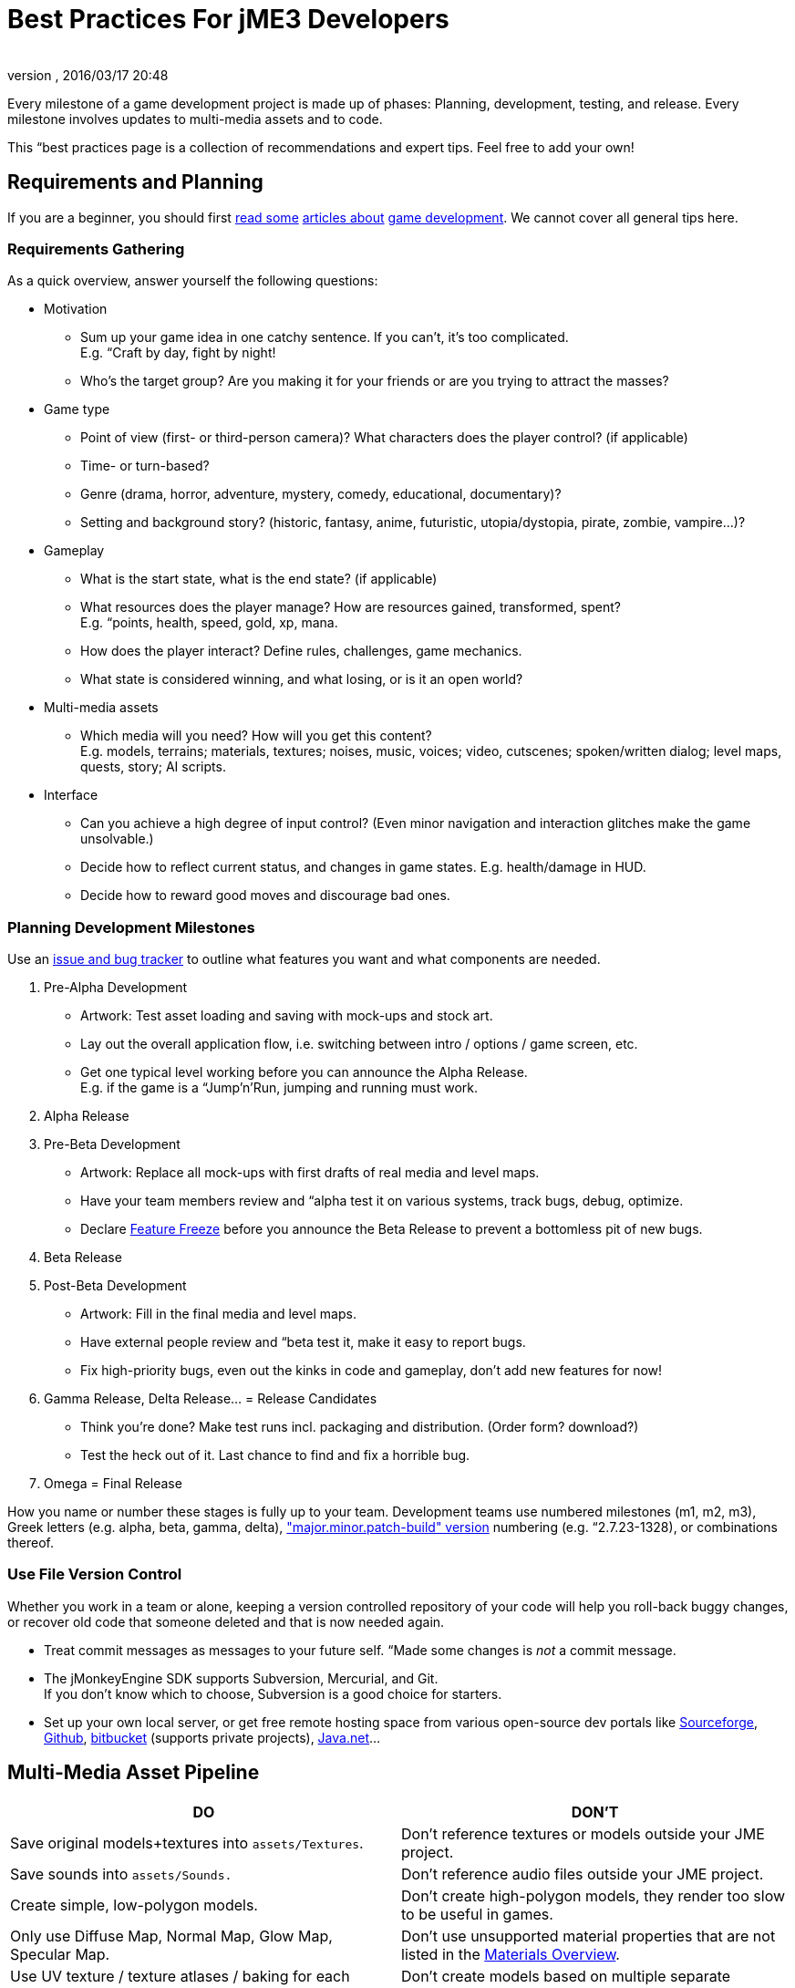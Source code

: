 = Best Practices For jME3 Developers
:author: 
:revnumber: 
:revdate: 2016/03/17 20:48
:relfileprefix: ../../
:imagesdir: ../..
ifdef::env-github,env-browser[:outfilesuffix: .adoc]


Every milestone of a game development project is made up of phases: Planning, development, testing, and release. Every milestone involves updates to multi-media assets and to code.  

This “best practices page is a collection of recommendations and expert tips. Feel free to add your own!


== Requirements and Planning

If you are a beginner, you should first link:http://www.hobbygamedev.com/digests/?page=free[read some] link:http://gamasutra.com/[articles about] link:http://www.google.com/search?q=3d+game+development[game development]. We cannot cover all general tips here.


=== Requirements Gathering

As a quick overview, answer yourself the following questions:

*  Motivation
**  Sum up your game idea in one catchy sentence. If you can't, it's too complicated. +
E.g. “Craft by day, fight by night!
**  Who's the target group? Are you making it for your friends or are you trying to attract the masses?

*  Game type
**  Point of view (first- or third-person camera)? What characters does the player control? (if applicable)
**  Time- or turn-based?
**  Genre (drama, horror, adventure, mystery, comedy, educational, documentary)? 
**  Setting and background story? (historic, fantasy, anime, futuristic, utopia/dystopia, pirate, zombie, vampire…)? 

*  Gameplay
**  What is the start state, what is the end state? (if applicable)
**  What resources does the player manage? How are resources gained, transformed, spent? +
E.g. “points, health, speed, gold, xp, mana.
**  How does the player interact? Define rules, challenges, game mechanics.
**  What state is considered winning, and what losing, or is it an open world?

*  Multi-media assets
**  Which media will you need? How will you get this content? +
E.g. models, terrains; materials, textures; noises, music, voices; video, cutscenes; spoken/written dialog; level maps, quests, story; AI scripts.

*  Interface
**  Can you achieve a high degree of input control? (Even minor navigation and interaction glitches make the game unsolvable.)
**  Decide how to reflect current status, and changes in game states. E.g. health/damage in HUD.
**  Decide how to reward good moves and discourage bad ones.



=== Planning Development Milestones

Use an link:http://en.wikipedia.org/wiki/Issue_tracking_system[issue and bug tracker] to outline what features you want and what components are needed.

.  Pre-Alpha Development
**  Artwork: Test asset loading and saving with mock-ups and stock art.
**  Lay out the overall application flow, i.e. switching between intro / options / game screen, etc.
**  Get one typical level working before you can announce the Alpha Release. +
E.g. if the game is a “Jump'n'Run, jumping and running must work.

.  Alpha Release
.  Pre-Beta Development
**  Artwork: Replace all mock-ups with first drafts of real media and level maps.
**  Have your team members review and “alpha test it on various systems, track bugs, debug, optimize.
**  Declare link:http://en.wikipedia.org/wiki/Feature_freeze[Feature Freeze] before you announce the Beta Release to prevent a bottomless pit of new bugs.

.  Beta Release
.  Post-Beta Development
**  Artwork: Fill in the final media and level maps.
**  Have external people review and “beta test it, make it easy to report bugs.
**  Fix high-priority bugs, even out the kinks in code and gameplay, don't add new features for now!

.  Gamma Release, Delta Release… = Release Candidates
**  Think you're done? Make test runs incl. packaging and distribution. (Order form? download?)
**  Test the heck out of it. Last chance to find and fix a horrible bug.

.  Omega = Final Release

How you name or number these stages is fully up to your team. Development teams use numbered milestones (m1, m2, m3), Greek letters (e.g. alpha, beta, gamma, delta), link:http://en.wikipedia.org/wiki/Software_versioning[&quot;major.minor.patch-build&quot; version] numbering (e.g. “2.7.23-1328), or combinations thereof. 


=== Use File Version Control

Whether you work in a team or alone, keeping a version controlled repository of your code will help you roll-back buggy changes, or recover old code that someone deleted and that is now needed again.

*  Treat commit messages as messages to your future self. “Made some changes is _not_ a commit message.
*  The jMonkeyEngine SDK supports Subversion, Mercurial, and Git. +
If you don't know which to choose, Subversion is a good choice for starters.
*  Set up your own local server, or get free remote hosting space from various open-source dev portals like link:http://sourceforge.net/[Sourceforge], link:https://github.com/[Github], link:https://bitbucket.org/[bitbucket] (supports private projects), link:http://home.java.net/create-project[Java.net]…


== Multi-Media Asset Pipeline
[cols="2", options="header"]
|===

a|DO
a|DON'T

a| Save original models+textures into `assets/Textures`. 
a| Don't reference textures or models outside your JME project. 

a| Save sounds into `assets/Sounds.`
a| Don't reference audio files outside your JME project. 

a| Create simple, low-polygon models. 
a| Don't create high-polygon models, they render too slow to be useful in games. 

a| Only use Diffuse Map, Normal Map, Glow Map, Specular Map. 
a| Don't use unsupported material properties that are not listed in the <<jme3/advanced/materials_overview#,Materials Overview>>.

a| Use UV texture / texture atlases / baking for each texture map. 
a| Don't create models based on multiple separate textures, it will break the model into separate meshes.

a| Convert Models to j3o format. Move j3o files into `assets/Models`. 
a|Don't reference Blender/Ogre/OBJ files in your load() code, because these unoptimized files are not packaged into the JAR.

|===

Learn details about the <<jme3/intermediate/multi-media_asset_pipeline#,Multi-Media Asset Pipeline>> here.


== Development Phase


[NOTE]
====
Many game developers dream of creating their very own “MMORPG with full-physics, AI, post-rendering effects, multi-player networking, procedurally generated maps, and customizable characters. So why aren't there tons of MMORPGs out there? +
Even for large experienced game producers, the creation of such a complex game is time-intensive and failure-prone. How familiar are you with multi-threading, persistence, optimization, client-server synchonization, …? Unless your answer is “very!, then start with a single-player desktop game, and work your way up – just as the pros did when they started.
====



=== Extend SimpleApplication

Every jME3 game is centered around one main class that (directly or indirectly) extends com.jme3.app.<<jme3/intermediate/simpleapplication#,SimpleApplication>>. 


[IMPORTANT]
====
Note that although the “SimpleApplication name might be misleading, all jME3 applications, including very large projects, are based on this class. The name only implies that this class itself is a simple application already. You make it “non-simple by extending it!
====


For your future game releases, you will want to rely on your own framework (based on jME): Your custom framework extends jME's SimpleApplication, and includes your custom methods for loading, saving, and arranging your scenes, your custom navigation methods, your inputs for pausing and switching your custom screens, your custom user interface (options screen, HUD, etc), your custom NPC factory, your custom physics properties, your custom networking synchronization, etc. 


[TIP]
====
Writing and reusing (extending) your own base framework saves you time. When you update your generic base classes, all your games that extend them benefit from improvements to the base (just as all jME-based games benefit of improvements to the jME framework). +
Also, your own framework gives all your games a common look and feel.
====



=== Where to Start?

You have a list of features that you want in game, but which one do you implement first? You will keep adding features to a project that grows more and more complex, how can you minimize the amount of rewriting required?

.  Make sure the game's high-level frame (screen switching, network sync, loading/saving) is sound and solid. 
.  Start with implementing the most complex game feature first – the one that imposes most constraints on the structure of your project (for example: multi-player networking, or physics.)
.  Add only one larger feature at a time. If there are complex interactions (such as “networking + physics), start with a small test case (“one shared cube) and work your way up. Starting with a whole scene introduces too many extra sources of error.
.  Implement low-complexity decorations (audio and visual effects) last.
.  Test for side-effects on existing code after you add a new feature (regression test).


[TIP]
====
Acknowledge whether you want a feature because it is necessary for gameplay, or simply because “everyone else has it. Your goal should be to bring out the essence of your game idea. Don't water down gameplay by attempting to make it “do everything, but better. Successful high-performance games are the ones where someone made smart decisions what to keep and what to _drop_.
====



=== The Smart Way to Add Custom Methods and Fields


[WARNING]
====
*Avoid the Anti-Pattern:* Don't design complex role-based classes using Java inheritance, it will result in an unmaintainable mess. +
Example: You start extending `Node` –> `MyMobileNode` –> `MyNPC`. Then you extend `MyFighterNPC` (defends, attacks) and `MyShopKeeperNPC` (trades) from `MyNPC`. What if you need an NPC that trades and defends itself, but doesn't attack? Do you extend MyShopKeeperNPC and copy and paste the defensive methods from MyFighterNPC? Or do you extend MyFighterNPC and override the attacking methods of its parent? Neither is a clean solution. +
Wouldn't it be better if behaviours were a separate “system, and attributes were separate “components that you add to the “entity that needs them?
====


You write Java classes named `Controls` to implement your Game Entities, and define an Entity's visuals, attributes, and behaviours. In jME, `Spatial`s (`Nodes` or `Geometry`s) are the visual representation of the game entity in the scene graph.

*  Game entities have *attributes* – All Entities are neutral _things_, only their attributes define what an entity actually _is_ (a person or a brick). In jME, we call these class fields of Spatials “user data. +
Example: Players have *class fields* for `id, health, coins, inventory, equipment, profession`.
*  Game entities have *behaviours* – Behaviour systems communicate about the game state and modify attributes. In jME, these game mechanics are implemented in modular `update()` methods that all hook into the main update loop. +
Example: Players have *methods* such as `walk(), addGold(), getHealth(), pickUpItem(), dropItem(), useItem(), attack()`.


[TIP]
====
 *Follow the Best Practice:* In general, use composition over inheritance and keep “what an entity does (behaviour system) separate from “what this entity is (attributes).

*  Use `<<jme3/advanced/spatial#,setUserData()>>` to add custom attributes to Spatials.
*  Use <<jme3/advanced/custom_controls#,Controls>> and <<jme3/advanced/application_states#,Application States>> to define custom behaviour systems.


====


If your game is even more complex, you may want to learn about “real Entity Systems, which form a quite different programming paradigm from object oriented coding but are scalable to very large proportions. Note however that this topic is very unintuitive to handle for an OOP programmer and you should really decide on a case basis if you really need this or not and gather some experiences before diving head first into a MMO project emoji:smiley

*  link:http://cowboyprogramming.com/2007/01/05/evolve-your-heirachy/[http://cowboyprogramming.com/2007/01/05/evolve-your-heirachy/] 
*  link:http://www.gamasutra.com/blogs/MeganFox/20101208/88590/Game_Engines_101_The_EntityComponent_Model.php[http://www.gamasutra.com/blogs/MeganFox/20101208/88590/Game_Engines_101_The_EntityComponent_Model.php]
*  link:http://gamedev.stackexchange.com/questions/28695/variants-of-entity-component-systems[http://gamedev.stackexchange.com/questions/28695/variants-of-entity-component-systems]
*  link:http://t-machine.org/index.php/2012/03/16/entity-systems-what-makes-good-components-good-entities/[http://t-machine.org/index.php/2012/03/16/entity-systems-what-makes-good-components-good-entities/]
*  link:http://entity-systems.wikidot.com/[http://entity-systems.wikidot.com/]


=== The Smart Way to Access Game Features

<<jme3/intermediate/simpleapplication#,SimpleApplication>> gives you access to game features such as a the rootNode, assetManager, guiNode, inputManager, audioManager, physicsSpace, viewPort, and the camera. But what if you need this access also from another class? Don't extend SimpleApplication a second time, and don't pass around tons of object references in constructors! Needing access to application level objects is a sign that this class should be designed as an <<jme3/advanced/application_states#,AppState>> (read details there). 

An AppState has access to all game features in the SimpleApplication via the `this.app` and `this.stateManager` objects. Examples:

[source,java]
----
Spatial sky = SkyFactory.createSky(this.app.getAssetManager(), "sky.dds", false);
...
this.app.getRootNode().attachChild( sky );
----


=== The Smart Way to Implement Game Logic

As your SimpleApplication-based game grows more advanced, you find yourself putting more and more interactions in the `simpleUpdate()` loop, and your `simpleInitApp()` methods grows longer and longer. It's a best practice to move blocks of game mechanics into reusable component classes of their own. In jME3, these resuable classes are called `Controls` and `AppStates`.

*  Use <<jme3/advanced/application_states#,AppStates>> to implement _global game mechanics_. 
**  Each AppState calls its own `initialize()` and `cleanup()` methods when it is attached to or detached from the game. 
**  Each AppState runs its own _thread-safe_ `update()` loop that hooks into the main `simpleUpdate()` loop. 
**  You specify what happens if an AppState is paused/unpaused.
**  You can use an AppState to switch between sets of AppStates.
**  An AppState has access to everything in the SimpleApplication (rootNode, AssetManager, StateManager, InputListener, ViewPort, etc). 


*  Use <<jme3/advanced/custom_controls#,Controls>> to implement the _behaviour of game entities_. 
**  Controls add a type of behaviour (methods and fields) to an individual Spatial (a player, an NPC). 
**  Each Control runs its own _thread-safe_ `controlUpdate()` loop that hooks into the main `simpleUpdate()` loop. 
**  One Spatial can be influenced by several Controls. (!)
**  Each Spatial needs its own instance of the Control. 
**  A Control only has control over and access to the spatial that it is attached to (and its sub-spatials).



[NOTE]
====
A game contains algorithms that do not directly affect spatials (for example, AI pathfinding code that calculates and chooses paths, but does not actually move spatials). You do not need to put such non-spatial code in controls, you can run thse things in a new thread. Only the tranformation code that actually modifies the spatial must be called from a control, or must be enqueue()ed.
====


Controls and AppStates often work together: An AppState can reach up to the application and `get` all Spatials from the rootNode that carry a specific Control, and perform a global action on them. Example: In BulletPhysics, all physical Spatials that carry RigidBodyControls are steered by the overall BulletAppState.


[TIP]
====
AppStates and Controls are extensions to a SimpleApplication. They are your modular building blocks to build a more complex game. In the ideal case, you move all init/update code into Controls and AppStates, and your simpleInitApp() and simpleUpdate() could end up virtually empty. This powerful and modular approach cleans up your code considerably. 
====


Read all about <<jme3/advanced/custom_controls#,Custom Controls>> and <<jme3/advanced/application_states#,Application States>> here.


=== Optimize Application Performance

*  <<jme3/intermediate/optimization#,Optimization>> – How to avoid wasting cycles
*  <<jme3/advanced/multithreading#,Multithreading>> – Use concurrency for long-running background tasks, but don't manipulate the scene graph from outside the main thread (update loop)!
*  You can add a <<sdk/debugging_profiling_testing#,Java Profiler>> to the jMonkeyEngine SDK via Tools → Plugins → Available. The profiler presents statistics on the lifecycle of methods and objects. Performance problems may be caused by just a few methods that take long, or are called too often (try to cache values to avoid this). If object creation and garbage collection counts keep increasing, you are looking at a memory leak.


=== Don't Mess With Geometric State

*These tips are especially important for users who already know jME2.* Automatic handling of the Geometric State has improved in jME3, and it is now a best practice to _not_ mess with it.

*  Do not call `updateGeometricState()` on anything but the root node!
*  Do not override or mess with `updateGeometricState()` at all.
*  Do not use `getLocalTranslation().set()` to move a spatial in jME3, always use `setLocalTranslation()`.


=== Maintain Internal Documentation

It's unlikely you will fully document _every_ class you write, we hear you. However, you should at least write meaningful javadoc to provide context for your most crucial methods/parameters.

*  What is this? How does it solve its task (input, algorithm used, output, side-effects)? 
*  Write down implicit limits (e.g. min/max values) and defaults while you still remember.
*  In which situation do I want to use this, is this part of a larger process? Is this step required, or what are the alternatives? 

Treat javadoc as messages to your future self. “genNextVal() generates the next value and “@param float factor A factor influencing the result do _not_ count as documentation.


== Debugging and Test Phase

*A <<sdk/debugging_profiling_testing#,Java Debugger>>* is included in the jMonkeyEngine SDK. It allows you to set a break point in your code near the line of code where an exception happens. Then you step through the execution line by line and watch object and variable states live, to detect where the bug starts.

*Use the <<jme3/advanced/logging#,Logger>>* to print status messages during the development and debugging phase, instead of System.out.println(). The logger can be switched off with one line of code, whereas commenting out all your `println()`s takes a while.

*Unit Testing (link:https://docs.oracle.com/javase/1.5.0/docs/guide/language/assert.html[Java Assertions])* has a different status in 3D graphics development than in other types of software. You cannot write assertions that automatically test whether the rendered image _looks_ correct, or whether interactions are _intuitive_. Still you should <<sdk/debugging_profiling_testing#,create simple test cases>> for individual game features such as loaders, content generators, effects. Run the test cases now and then to see whether they still work as intended – or whether they are suffering from regressions or side-effects. Keep the test classes in the `test` directory of your project, don't include them in the distribution.

*Quality Assurance (QA)* means repeatedly checking a certain set of features that must work, but that might be unexpectedly broken as a side-effect. Every game has some crazy bugs somewhere – but basic tasks _must work_, no excuse. This includes installing and de-installing; saving and loading; changing options; starting, pausing, quitting; basic actions such as walking, fighting, etc. After every milestone, you go through your QA list again and systematically look for regressions or newly introduced bugs. Check the application _on every supported operating system and hardware_ (!) because not all graphic cards support the same features. If you don't find the obvious bugs, your users will, and carelessness will put them off.

*Alpha and Beta Testing* means that you ask someone to try to install and run your game. It should be a real user situation, where they are left to figure out the installation and gameplay by themselves–you only can include the usual read-me and help docs. Provide the testers with an easy method to report back what problems they encountered, what they liked best, or why they gave up. Evaluate whether reported problems are one-off glitches, or whether they must be fixed for the game to be playable for everyone.


== Release Phase


=== Pre-Release To-Do List

*  Prepare a web page, a cool slogan, advertisements, etc
*  Verify that all assets are up-to-date and converted to .j3o. 
*  Verify that your code loads the optimized .j3o files, and not the original model formats.
*  Prepare licenses of assets that you use for inclusion. (You _did_ obtain permission to use them, right…?)
*  Switch off fine <<jme3/advanced/logging#,logging>> output.
*  Prepare promotional art: The most awesome screenshots (in thumbnail, square, vertical, horizontal, and fullscreen formats) and video clips. Include name, contact info, slogan, etc., so future customers can find you.
*  Prepare a readme.txt file, or installation guide, or handbook – if applicable.
*  Get a certificate if one is required for your distribution method (see below).
*  Specify a link:http://en.wikipedia.org/wiki/Video_game_content_rating_system#Comparison[classification rating] (needed for e.g. app stores).


=== Distributing the Executables

The <<sdk/application_deployment#,jMonkeyEngine SDK helps you with deployment>>: You specify your branding and deployment options in the Project Properties dialog, and then choose Clean and Build from the context menu. *If you use another IDE, consult this IDE's documentation.*

Decide whether you want to release your game as WebStart, desktop JAR, mobile APK, or browser Applet – Each has its pros and cons.
[cols="20,40,40", options="header"]
|===

a|Distribution
a|Pros
a|Cons

a|Desktop Launcher +
(.EXE, .app, .jar+.sh)
a|This is the standard way of distributing desktop applications. The jMonkeyEngine SDK can be configured to automatically create zipped launchers for each operating system. 
a|You need to offer three separate, platform-dependent downloads.

a|Desktop Application +
(.JAR)
a|Platform independent desktop application. 
a|User must have Java configured to run JARs when they are opened; or user must know how to run JARs from command line; or you must provide a custom JAR wrapper.

a|Web Start +
(.JNLP)
a|The user accesses a +++<abbr title="Uniform Resource Locator">URL</abbr>+++, saves the game as one executable file. Easy process, no installer required. You can allow the game to be played offline.
a|Users need network connection to install the game. Downloading bigger games takes a while as opposed to running them from a CD. 

a|Browser Applet +
(.+++<abbr title="HyperText Markup Language">HTML</abbr>++++.JAR)
a|Easy to access and play game via most web browsers. Userfriendly solution for quick small games.
a|Game only runs in the browser. Game or settings cannot be saved to disk. Some restrictions in default camera navigation (jME cannot capture mouse.)

a|Android +
(.APK)
a|Game runs on Android devices.
a|Android devices do not support post-procesor effects.

|===

Which ever method you choose, a Java-Application works on the main operating systems: Windows, Mac +++<abbr title="Operating System">OS</abbr>+++, Linux, Android.

The distribution appears in a newly generated `dist` directory inside your project directory. These are the files that you upload or burn to CD to distribute to your customers.

'''

See also:

*  link:http://www.gamedev.net/page/resources/_/creative/game-design/developing-your-game-concept-by-making-a-design-document-r3004[gamedev.net: Developing Your Game Concept By Making A Design Document]
